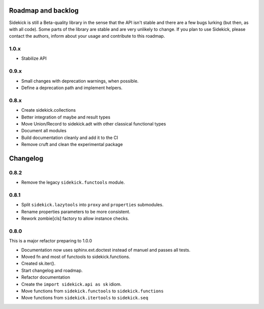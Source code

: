 -------------------
Roadmap and backlog
-------------------

Sidekick is still a Beta-quality library in the sense that the API isn't stable and there
are a few bugs lurking (but then, as with all code). Some parts of the library are stable
and are very unlikely to change. If you plan to use Sidekick, please contact the authors,
inform about your usage and contribute to this roadmap.

1.0.x
=====

* Stabilize API


0.9.x
=====

* Small changes with deprecation warnings, when possible.
* Define a deprecation path and implement helpers.

0.8.x
=====

* Create sidekick.collections
* Better integration of maybe and result types
* Move Union/Record to sidekick.adt with other classical functional types
* Document all modules
* Build documentation cleanly and add it to the CI
* Remove cruft and clean the experimental package


---------
Changelog
---------

0.8.2
=====

* Remove the legacy ``sidekick.functools`` module.


0.8.1
=====

* Split ``sidekick.lazytools`` into ``proxy`` and ``properties`` submodules.
* Rename properties parameters to be more consistent.
* Rework zombie[cls] factory to allow instance checks.

0.8.0
=====

This is a major refactor preparing to 1.0.0

* Documentation now uses sphinx.ext.doctest instead of manuel and passes all tests.
* Moved fn and most of functools to sidekick.functions.
* Created sk.iter().
* Start changelog and roadmap.
* Refactor documentation
* Create the ``import sidekick.api as sk`` idiom.
* Move functions from ``sidekick.functools`` to ``sidekick.functions``
* Move functions from ``sidekick.itertools`` to ``sidekick.seq``
